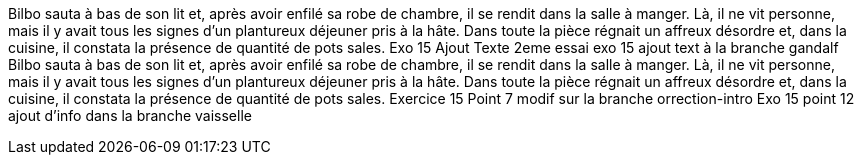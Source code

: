 Bilbo sauta à bas de son lit et, après avoir enfilé sa robe de chambre, il se rendit dans la salle à manger. Là, il ne vit personne, mais il y avait tous les signes d'un plantureux déjeuner pris à la hâte. Dans toute la pièce régnait un affreux désordre et, dans la cuisine, il constata la présence de quantité de pots sales.
Exo 15 Ajout Texte 2eme essai
exo 15 ajout text à la branche gandalf
Bilbo sauta à bas de son lit et, après avoir enfilé sa robe de chambre, il se rendit dans la salle à manger. Là, il ne vit personne, mais il y avait tous les signes d'un plantureux déjeuner pris à la hâte. Dans toute la pièce régnait un affreux désordre et, dans la cuisine, il constata la présence de quantité de pots sales.
Exercice  15
Point 7 modif sur la branche orrection-intro
Exo 15 point 12 ajout d'info dans la branche vaisselle
